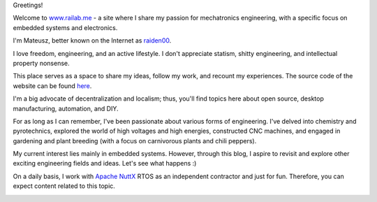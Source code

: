.. title: About
.. slug: about
.. date: 2024-01-01 12:00:00 UTC
.. tags: 
.. category: 
.. link: 
.. description: 
.. type: text


Greetings!

Welcome to `www.railab.me <https://www.railab.me>`_ - a site where I share my
passion for mechatronics engineering, with a specific focus on embedded systems
and electronics.

I'm Mateusz, better known on the Internet as `raiden00 </pages/contact>`_.

I love freedom, engineering, and an active lifestyle. I don't appreciate
statism, shitty engineering, and intellectual property nonsense.

This place serves as a space to share my ideas, follow my work, and recount my
experiences. The source code of the website can be found
`here <https://github.com/railab/railab_blog>`_.

I'm a big advocate of decentralization and localism; thus, you'll find topics
here about open source, desktop manufacturing, automation, and DIY.

For as long as I can remember, I've been passionate about various forms of
engineering. I've delved into chemistry and pyrotechnics, explored the world of
high voltages and high energies, constructed CNC machines, and engaged in
gardening and plant breeding (with a focus on carnivorous plants and chili peppers).

My current interest lies mainly in embedded systems. However, through this blog,
I aspire to revisit and explore other exciting engineering fields and ideas.
Let's see what happens :)

On a daily basis, I work with `Apache NuttX <https://nuttx.apache.org/>`_ RTOS
as an independent contractor and just for fun. Therefore, you can expect
content related to this topic.

.. image:: /images/pages/about/this-is-me.jpg
   :align: center
   :alt: And this is me
   :width: 768
